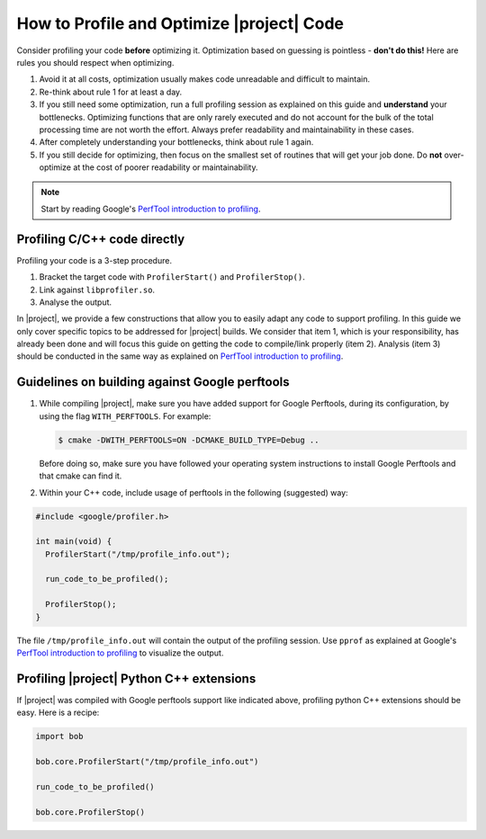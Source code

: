.. vim: set fileencoding=utf-8 :
.. Andre Anjos <andre.anjos@idiap.ch>
.. Wed Jan 11 14:43:35 2012 +0100
..
.. Copyright (C) 2011-2013 Idiap Research Institute, Martigny, Switzerland

============================================
 How to Profile and Optimize |project| Code
============================================

Consider profiling your code **before** optimizing it. Optimization based on
guessing is pointless - **don't do this!** Here are rules you should respect
when optimizing.

1. Avoid it at all costs, optimization usually makes code unreadable and
   difficult to maintain.
2. Re-think about rule 1 for at least a day.
3. If you still need some optimization, run a full profiling session as
   explained on this guide and **understand** your bottlenecks. Optimizing
   functions that are only rarely executed and do not account for the bulk of
   the total processing time are not worth the effort. Always prefer
   readability and maintainability in these cases.
4. After completely understanding your bottlenecks, think about rule 1 again.
5. If you still decide for optimizing, then focus on the smallest set of
   routines that will get your job done. Do **not** over-optimize at the cost
   of poorer readability or maintainability.

.. note::

   Start by reading Google's `PerfTool introduction to profiling`_.

Profiling C/C++ code directly
-----------------------------

Profiling your code is a 3-step procedure.

1. Bracket the target code with ``ProfilerStart()`` and ``ProfilerStop()``.
2. Link against ``libprofiler.so``.
3. Analyse the output.

In |project|, we provide a few constructions that allow you to easily adapt any
code to support profiling. In this guide we only cover specific topics to be
addressed for |project| builds. We consider that item 1, which is your
responsibility, has already been done and will focus this guide on getting the
code to compile/link properly (item 2). Analysis (item 3) should be conducted
in the same way as explained on `PerfTool introduction to profiling`_.

Guidelines on building against Google perftools
-----------------------------------------------

1. While compiling |project|, make sure you have added support for Google
   Perftools, during its configuration, by using the flag ``WITH_PERFTOOLS``.
   For example:

   .. code-block:: cmake

     $ cmake -DWITH_PERFTOOLS=ON -DCMAKE_BUILD_TYPE=Debug ..

   Before doing so, make sure you have followed your operating system
   instructions to install Google Perftools and that cmake can find it.

2. Within your C++ code, include usage of perftools in the following
   (suggested) way:

.. code-block:: c++

  #include <google/profiler.h>

  int main(void) {
    ProfilerStart("/tmp/profile_info.out");

    run_code_to_be_profiled();

    ProfilerStop();
  }

The file ``/tmp/profile_info.out`` will contain the output of the profiling
session.  Use ``pprof`` as explained at Google's `PerfTool introduction to
profiling`_ to visualize the output.

Profiling |project| Python C++ extensions
-----------------------------------------

If |project| was compiled with Google perftools support like indicated above,
profiling python C++ extensions should be easy. Here is a recipe:

.. code-block:: python

  import bob

  bob.core.ProfilerStart("/tmp/profile_info.out")

  run_code_to_be_profiled()

  bob.core.ProfilerStop()

.. Place here your links

.. _perftool introduction to profiling: http://google-perftools.googlecode.com/svn/trunk/doc/cpuprofile.html
